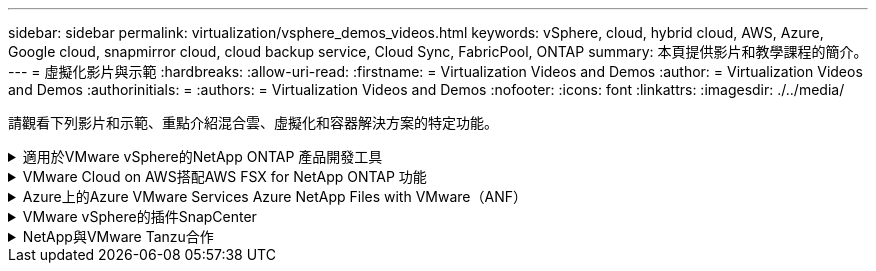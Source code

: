 ---
sidebar: sidebar 
permalink: virtualization/vsphere_demos_videos.html 
keywords: vSphere, cloud, hybrid cloud, AWS, Azure, Google cloud, snapmirror cloud, cloud backup service, Cloud Sync, FabricPool, ONTAP 
summary: 本頁提供影片和教學課程的簡介。 
---
= 虛擬化影片與示範
:hardbreaks:
:allow-uri-read: 
:firstname: = Virtualization Videos and Demos
:author: = Virtualization Videos and Demos
:authorinitials: =
:authors: = Virtualization Videos and Demos
:nofooter: 
:icons: font
:linkattrs: 
:imagesdir: ./../media/


[role="lead"]
請觀看下列影片和示範、重點介紹混合雲、虛擬化和容器解決方案的特定功能。

.適用於VMware vSphere的NetApp ONTAP 產品開發工具
[%collapsible]
====
.VMware適用的VMware工具-總覽ONTAP
video::d2ac19ba-28c4-4c07-8724-b01200f99845[panopto]
.VMware iSCSI Datastore隨ONTAP 需配置
video::5c047271-aecc-437c-a444-b01200f9671a[panopto]
.VMware NFS資料存放區資源配置ONTAP 功能
video::a34bcd1c-3aaa-4917-9a5d-b01200f97f08[panopto]
====
.VMware Cloud on AWS搭配AWS FSX for NetApp ONTAP 功能
[%collapsible]
====
.Windows Guest連線儲存設備搭配ONTAP 使用iSCSI的FSX功能
video::0d03e040-634f-4086-8cb5-b01200fb8515[panopto,width=360]
.Linux Guest連線儲存設備搭配ONTAP 使用NFS的FSX功能
video::c3befe1b-4f32-4839-a031-b01200fb6d60[panopto,width=360]
.採用Amazon FSX for NetApp ONTAP 的VMware Cloud on AWS TCO節約效益
video::f0fedec5-dc17-47af-8821-b01200f00e08[panopto,width=360]
.VMware Cloud on AWS補充資料存放區搭配Amazon FSX for NetApp ONTAP
video::2065dcc1-f31a-4e71-a7d5-b01200f01171[panopto,width=360]
.適用於VMC的VMware HCX部署與組態設定
video::6132c921-a44c-4c81-aab7-b01200fb5d29[panopto,width=360]
.VMware HCX for VMC 和 FSxN 的 VMotion 移轉示範
video::52661f10-3f90-4f3d-865a-b01200f06d31[panopto,width=360]
.VMware HCX for VMC和FSxN的冷移轉示範
video::685c0dc2-9d8a-42ff-b46d-b01200f056b0[panopto,width=360]
====
.Azure上的Azure VMware Services Azure NetApp Files with VMware（ANF）
[%collapsible]
====
.Azure VMware解決方案補充資料存放區總覽Azure NetApp Files （含）
video::8c5ddb30-6c31-4cde-86e2-b01200effbd6[panopto,width=360]
.Azure VMware解決方案DR Cloud Volumes ONTAP 搭配VMware功能、包括功能不完整、SnapCenter 功能完整
video::5cd19888-8314-4cfc-ba30-b01200efff4f[panopto,width=360]
.VMware HCX針對AVS和ANF進行冷移轉示範
video::b7ffa5ad-5559-4e56-a166-b01200f025bc[panopto,width=360]
.VMware HCX針對AVS和ANF的VMotion示範
video::986bb505-6f3d-4a5a-b016-b01200f03f18[panopto,width=360]
.VMware HCX針對AVS和ANF的大量移轉示範
video::255640f5-4dff-438c-8d50-b01200f017d1[panopto,width=360]
====
.VMware vSphere的插件SnapCenter
[%collapsible]
====
NetApp SnapCenter 流通軟體是易於使用的企業平台、可安全地協調及管理應用程式、資料庫及檔案系統之間的資料保護。

VMware vSphere的《VMware vSphere支援VMware外掛程式」SnapCenter 可讓您針對VM執行備份、還原及附加作業、以及SnapCenter 針對直接在VMware vCenter內以「VMware vCenter」登錄的資料存放區執行備份與掛載作業。

如需有關SnapCenter 適用於VMware vSphere的NetApp解決方案外掛程式的詳細資訊、請參閱 link:https://docs.netapp.com/ocsc-42/index.jsp?topic=%2Fcom.netapp.doc.ocsc-con%2FGUID-29BABBA7-B15F-452F-B137-2E5B269084B9.html["適用於VMware vSphere的NetApp SnapCenter 功能外掛程式總覽"]。

.VMware vSphere的解決方案外掛程式-解決方案先決條件SnapCenter
video::38881de9-9ab5-4a8e-a17d-b01200fade6a[panopto,width=360]
.VMware vSphere的VMware外掛程式- SnapCenter 部署
video::10cbcf2c-9964-41aa-ad7f-b01200faca01[panopto,width=360]
.VMware vSphere的VMware外掛程式-備份工作流程SnapCenter
video::b7272f18-c424-4cc3-bc0d-b01200faaf25[panopto,width=360]
.VMware vSphere的VMware外掛程式-還原工作流程SnapCenter
video::ed41002e-585c-445d-a60c-b01200fb1188[panopto,width=360]
.支援SQL還原工作流程SnapCenter
video::8df4ad1f-83ad-448b-9405-b01200fb2567[panopto,width=360]
====
.NetApp與VMware Tanzu合作
[%collapsible]
====
VMware Tanzu可讓客戶透過vSphere或VMware Cloud Foundation來部署、管理及管理Kubernetes環境。VMware產品組合可讓客戶從單一控制面板管理所有相關的Kubernetes叢集、選擇最符合需求的VMware Tanzu版本。

如需VMware Tanzu的詳細資訊、請參閱 https://tanzu.vmware.com/tanzu["VMware Tanzu概述"^]。本審查涵蓋使用案例、可用的新增項目、以及有關VMware Tanzu的更多資訊。

.如何將vVols與NetApp和VMware Tanzu Basic搭配使用、第1部分
video::ZtbXeOJKhrc[youtube,width=360]
.如何搭配NetApp和VMware Tanzu Basic使用vVols、第2部分
video::FVRKjWH7AoE[youtube,width=360]
.如何搭配NetApp和VMware Tanzu Basic使用vVols、第3部分
video::Y-34SUtTTtU[youtube,width=360]
====